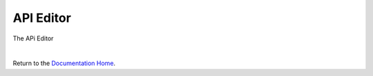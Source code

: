 API Editor
==========


The APi Editor

|

Return to the `Documentation Home <http://localhost:63342/dfd/build/index.html>`_.


